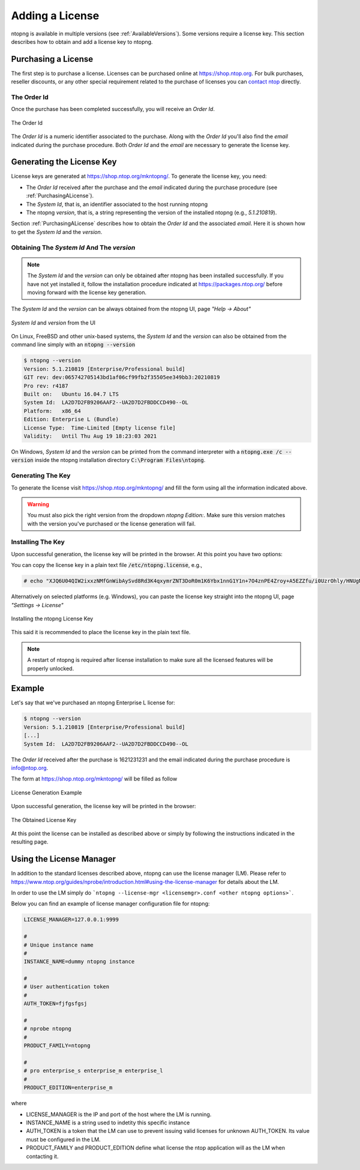 Adding a License
################

ntopng is available in multiple versions (see :ref:`AvailableVersions`). Some versions require a license key. This section describes how to obtain and add a license key to ntopng.

.. _PurchasingALicense:

Purchasing a License
====================

The first step is to purchase a license. Licenses can be purchased online at https://shop.ntop.org. For bulk purchases, reseller discounts, or any other special requirement related to the purchase of licenses you can `contact ntop <https://www.ntop.org/support/need-help-2/contact-us/>`_ directly.

The Order Id
------------

Once the purchase has been completed successfully, you will receive an `Order Id`.

.. figure:: ../img/adding_a_license_the_order_id.png
  :align: center
  :width: 400
  :alt: The Order Id

  The Order Id

The `Order Id` is a numeric identifier associated to the purchase. Along with the `Order Id` you'll also find the `email` indicated during the purchase procedure. Both `Order Id` and the `email` are necessary to generate the license key.

Generating the License Key
==========================

License keys are generated at https://shop.ntop.org/mkntopng/. To generate the license key, you need:

- The `Order Id` received after the purchase and the `email` indicated during the purchase procedure (see :ref:`PurchasingALicense`).
- The `System Id`, that is, an identifier associated to the host running ntopng
- The ntopng `version`, that is, a string representing the version of the installed ntopng (e.g., `5.1.210819`).

Section :ref:`PurchasingALicense` describes how to obtain the `Order Id` and the associated `email`. Here it is shown how to get the `System Id` and the `version`.

Obtaining The `System Id` And The `version`
------------------------------------------

.. note::
  The `System Id` and the `version` can only be obtained after ntopng has been installed successfully. If you have not yet installed it, follow the installation procedure indicated at https://packages.ntop.org/ before moving forward with the license key generation.

The `System Id` and the `version` can be always obtained from the ntopng UI, page `"Help -> About"`

.. figure:: ../img/adding_a_license_ui_systemid_version.png
  :align: center
  :alt: `System Id` and `version` from the UI

  `System Id` and `version` from the UI

On Linux, FreeBSD and other unix-based systems, the `System Id` and the `version` can also be obtained from the command line simply with an :code:`ntopng --version`

.. code:: bash

   $ ntopng --version
   Version: 5.1.210819 [Enterprise/Professional build]
   GIT rev: dev:065742705143bd1af06cf99fb2f35505ee349bb3:20210819
   Pro rev: r4187
   Built on:   Ubuntu 16.04.7 LTS
   System Id:  LA2D7D2FB9206AAF2--UA2D7D2FBDDCCD490--OL
   Platform:   x86_64
   Edition: Enterprise L (Bundle)
   License Type:  Time-Limited [Empty license file]
   Validity:   Until Thu Aug 19 18:23:03 2021

On Windows, `System Id` and the `version` can be printed from the command interpreter with a :code:`ntopng.exe /c --version` inside the ntopng installation directory :code:`C:\Program Files\ntopng`.

Generating The Key
------------------

To generate the license visit https://shop.ntop.org/mkntopng/ and fill the form using all the information indicated above.

.. warning::
   You must also pick the right version from the dropdown `ntopng Edition:`. Make sure this version matches with the version you've purchased or the license generation will fail.

Installing The Key
------------------

Upon successful generation, the license key will be printed in the browser. At this point you have two options:

You can copy the license key in a plain text file :code:`/etc/ntopng.license`, e.g., 

.. code:: bash

   # echo "XJQ6U04QIW2ixxzNMfGnWibAySvd8Rd3K4qxymrZNT3DoR0m1K6Ybx1nnG1Y1n+7O4znPE4Zroy+A5EZZfu/i0UzrOhly/HNUgNju+RTP6d/zAvMTs04ZtIG9/BjalrrOfHzw0bU3uTm0z1F+S5N6IFUP6cXzoWP+yrpGmPjzmQHGa5kSw5IJw6YjmPvAgGLHsKn+u2KoA6xP7c4eZ7YGJ/S6MTmYtLFOBse4qoaViSC30RBu54QVG4Zafz4qwhMEnT+hijwbkWJfjZBRzl3eLE05HclnkRWibuYJqKG6c9NRExF0u6a3+P/+ouB7PcczDf8G4O22MWgr2cTNjsmRA==" > /etc/ntopng.license

Alternatively on selected platforms (e.g. Windows), you can paste the license key straight into the ntopng UI, page `"Settings -> License"`


.. figure:: ../img/adding_a_license_ui_install.png
  :align: center
  :alt: Installing the ntopng License Key

  Installing the ntopng License Key

This said it is recommended to place the license key in the plain text file.

.. note::

   A restart of ntopng is required after license installation to make sure all the licensed features will be properly unlocked.

Example
=======

Let's say that we've purchased an ntopng Enterprise L license for:

.. code:: bash

   $ ntopng --version
   Version: 5.1.210819 [Enterprise/Professional build]
   [...]
   System Id:  LA2D7D2FB9206AAF2--UA2D7D2FBDDCCD490--OL

The `Order Id` received after the purchase is 1621231231 and the email indicated during the purchase procedure is info@ntop.org.

The form at https://shop.ntop.org/mkntopng/ will be filled as follow

.. figure:: ../img/adding_a_license_example.png
  :align: center
  :alt: License Generation Example

  License Generation Example

Upon successful generation, the license key will be printed in the browser:

.. figure:: ../img/adding_a_license_browser_generated_license.png
  :align: center
  :alt: The Obtained License Key

  The Obtained License Key

At this point the license can be installed as described above or simply by following the instructions indicated in the resulting page.

.. _LicenseManager:

Using the License Manager
=========================

In addition to the standard licenses described above, ntopng can use the license manager (LM). Please refer to https://www.ntop.org/guides/nprobe/introduction.html#using-the-license-manager for details about the LM.

In order to use the LM simply do ```ntopng --license-mgr <licensemgr>.conf <other ntopng options>```.

Below you can find an example of license manager configuration file for ntopng:

.. code:: bash
	  
	  LICENSE_MANAGER=127.0.0.1:9999

	  #
	  # Unique instance name
	  #
	  INSTANCE_NAME=dummy ntopng instance

	  #
	  # User authentication token
	  #
	  AUTH_TOKEN=fjfgsfgsj

	  #
	  # nprobe ntopng
	  #
	  PRODUCT_FAMILY=ntopng

	  #
	  # pro enterprise_s enterprise_m enterprise_l
	  #
	  PRODUCT_EDITION=enterprise_m


where

- LICENSE_MANAGER is the IP and port of the host where the LM is running.
- INSTANCE_NAME is a string used to indetity this specific instance
- AUTH_TOKEN is a token that the LM can use to prevent issuing valid licenses for unknown AUTH_TOKEN. Its value must be configured in the LM.
- PRODUCT_FAMILY and PRODUCT_EDITION define what license the ntop application will as the LM when contacting it.
